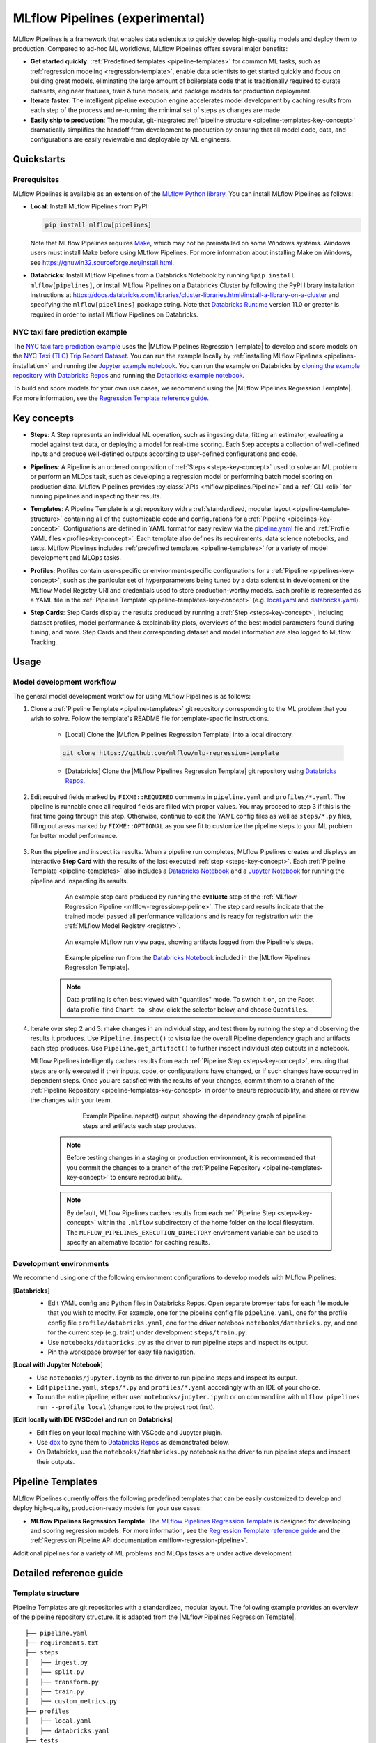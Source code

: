 .. _pipelines:

===============================
MLflow Pipelines (experimental)
===============================

MLflow Pipelines is a framework that enables data scientists to quickly develop high-quality models
and deploy them to production. Compared to ad-hoc ML workflows, MLflow Pipelines offers several
major benefits:

- **Get started quickly**: :ref:`Predefined templates <pipeline-templates>` for common ML tasks,
  such as :ref:`regression modeling <regression-template>`, enable data scientists to get started
  quickly and focus on building great models, eliminating the large amount of boilerplate code that
  is traditionally required to curate datasets, engineer features, train & tune models, and package
  models for production deployment.

- **Iterate faster**: The intelligent pipeline execution engine accelerates model development by
  caching results from each step of the process and re-running the minimal set of steps as changes
  are made.

- **Easily ship to production**: The modular, git-integrated :ref:`pipeline structure
  <pipeline-templates-key-concept>` dramatically simplifies the handoff from development to
  production by ensuring that all model code, data, and configurations are easily reviewable and
  deployable by ML engineers.

Quickstarts
-----------

Prerequisites
~~~~~~~~~~~~~

.. _pipelines-installation:

MLflow Pipelines is available as an extension of the
`MLflow Python library <https://pypi.org/project/mlflow/>`_. You can install MLflow Pipelines
as follows:

- **Local**: Install MLflow Pipelines from PyPI:

  .. code-block:: sh

      pip install mlflow[pipelines]

  Note that MLflow Pipelines requires `Make <https://www.gnu.org/software/make>`_,
  which may not be preinstalled on some Windows systems.
  Windows users must install Make before using MLflow Pipelines. For more information about
  installing Make on Windows, see https://gnuwin32.sourceforge.net/install.html.

- **Databricks**: Install MLflow Pipelines from a Databricks Notebook by running
  ``%pip install mlflow[pipelines]``, or install MLflow Pipelines on a Databricks Cluster by
  following the PyPI library installation instructions at
  https://docs.databricks.com/libraries/cluster-libraries.html#install-a-library-on-a-cluster
  and specifying the ``mlflow[pipelines]`` package string. Note that
  `Databricks Runtime <https://docs.databricks.com/runtime/dbr.html>`_ version 11.0
  or greater is required in order to install MLflow Pipelines on Databricks.

NYC taxi fare prediction example
~~~~~~~~~~~~~~~~~~~~~~~~~~~~~~~~
The `NYC taxi fare prediction example <https://github.com/mlflow/mlp-regression-example>`_
uses the |MLflow Pipelines Regression Template| to develop and score models on the
`NYC Taxi (TLC) Trip Record Dataset
<https://www1.nyc.gov/site/tlc/about/tlc-trip-record-data.page>`_. You can run the example locally
by :ref:`installing MLflow Pipelines <pipelines-installation>` and running the `Jupyter example
notebook <https://github.com/mlflow/mlp-regression-example/blob/master/notebooks/jupyter.ipynb>`_.
You can run the example on Databricks by `cloning the example repository with Databricks Repos
<https://docs.databricks.com/repos/work-with-notebooks-other-files.html#clone-a-remote-git-repository>`_
and running the `Databricks example notebook
<https://github.com/mlflow/mlp-regression-example/blob/master/notebooks/databricks.py>`_.

To build and score models for your own use cases, we recommend using the
|MLflow Pipelines Regression Template|. For more information, see the
|Regression Template reference guide|.

Key concepts
------------

.. _steps-key-concept:

- **Steps**: A Step represents an individual ML operation, such as ingesting data, fitting an
  estimator, evaluating a model against test data, or deploying a model for real-time scoring.
  Each Step accepts a collection of well-defined inputs and produce well-defined outputs according
  to user-defined configurations and code.

.. _pipelines-key-concept:

- **Pipelines**: A Pipeline is an ordered composition of :ref:`Steps <steps-key-concept>` used to
  solve an ML problem or perform an MLOps task, such as developing a regression model or performing
  batch model scoring on production data. MLflow Pipelines provides
  :py:class:`APIs <mlflow.pipelines.Pipeline>` and a :ref:`CLI <cli>` for running pipelines and
  inspecting their results.

.. _pipeline-templates-key-concept:

- **Templates**: A Pipeline Template is a git repository with a :ref:`standardized, modular layout
  <pipeline-template-structure>` containing all of the customizable code and configurations for a
  :ref:`Pipeline <pipelines-key-concept>`. Configurations are defined in YAML format for easy
  review via the |pipeline.yaml| file and :ref:`Profile YAML files <profiles-key-concept>`. Each
  template also defines its requirements, data science notebooks, and tests. MLflow Pipelines
  includes :ref:`predefined templates <pipeline-templates>` for a variety of model development and
  MLOps tasks.

.. _profiles-key-concept:

- **Profiles**: Profiles contain user-specific or environment-specific configurations for a
  :ref:`Pipeline <pipelines-key-concept>`, such as the particular set of hyperparameters being
  tuned by a data scientist in development or the MLflow Model Registry URI and credentials
  used to store production-worthy models. Each profile is represented as a YAML file
  in the :ref:`Pipeline Template <pipeline-templates-key-concept>` (e.g.
  `local.yaml <https://github.com/mlflow/mlp-regression-template/blob/main/profiles/local.yaml>`_
  and `databricks.yaml
  <https://github.com/mlflow/mlp-regression-template/blob/main/profiles/databricks.yaml>`_).

.. _step-cards-key-concept:

- **Step Cards**: Step Cards display the results produced by running a
  :ref:`Step <steps-key-concept>`, including dataset profiles, model performance & explainability
  plots, overviews of the best model parameters found during tuning, and more. Step Cards and their
  corresponding dataset and model information are also logged to MLflow Tracking.

Usage
-----
Model development workflow
~~~~~~~~~~~~~~~~~~~~~~~~~~

The general model development workflow for using MLflow Pipelines is as follows:

1. Clone a :ref:`Pipeline Template <pipeline-templates>` git repository corresponding to the ML
   problem that you wish to solve. Follow the template's README file for template-specific
   instructions.

    - [Local] Clone the |MLflow Pipelines Regression Template| into a local directory.

    .. code-block:: sh

      git clone https://github.com/mlflow/mlp-regression-template

    - [Databricks] Clone the |MLflow Pipelines Regression Template| git repository using |Databricks Repos|.

      .. image:: _static/images/pipelines_databricks_repo_ui.png
        :width: 60%

2. Edit required fields marked by ``FIXME::REQUIRED`` comments in ``pipeline.yaml`` and
   ``profiles/*.yaml``. The pipeline is runnable once all required fields are filled with
   proper values. You may proceed to step 3 if this is the first time going through this step.
   Otherwise, continue to edit the YAML config files as well as ``steps/*.py`` files,
   filling out areas marked by ``FIXME::OPTIONAL`` as you see fit to
   customize the pipeline steps to your ML problem for better model performance.

      .. image:: _static/images/pipelines_databricks_fixme.png
        :width: 60%

3. Run the pipeline and inspect its results. When a pipeline run completes, MLflow Pipelines
   creates and displays an interactive **Step Card** with the results of the last executed
   :ref:`step <steps-key-concept>`.
   Each :ref:`Pipeline Template <pipeline-templates>` also includes a |Databricks Notebook|
   and a |Jupyter Notebook| for running the pipeline and inspecting its results.

    .. code-section::

        .. code-block:: python
          :caption: Example API and CLI workflows for running the :ref:`Regression Pipeline
                    <mlflow-regression-pipeline>` and inspecting results. Note that pipelines
                    must be run from within their corresponding git repositories.

          import os
          from mlflow.pipelines import Pipeline
          from mlflow.pyfunc import PyFuncModel

          os.chdir("~/mlp-regression-template")
          regression_pipeline = Pipeline(profile="local")
          # Run the full pipeline
          regression_pipeline.run()
          # Inspect the model training results
          regression_pipeline.inspect(step="train")
          # Load the trained model
          regression_model_pipeline: PyFuncModel = regression_pipeline.get_artifact("model")

        .. code-block:: sh

          git clone https://github.com/mlflow/mlp-regression-template
          cd mlp-regression-template
          # Run the full pipeline
          mlflow pipelines run --profile local
          # Inspect the model training results
          mlflow pipelines inspect --step train --profile local
          # Inspect the resulting model performance evaluations
          mlflow pipelines inspect --step evaluate --profile local


    .. figure:: _static/images/pipelines_evaluate_step_card.png
      :width: 60%

      An example step card produced by running the **evaluate** step of the
      :ref:`MLflow Regression Pipeline <mlflow-regression-pipeline>`. The step card results
      indicate that the trained model passed all performance validations and is ready for
      registration with the :ref:`MLflow Model Registry <registry>`.


    .. figure:: _static/images/pipelines_databricks_logged_artifacts.png
      :width: 60%

      An example MLflow run view page, showing artifacts logged from the Pipeline's steps.
 
    .. figure:: _static/images/pipelines_databricks_notebook_ui.png
      :scale: 25

      Example pipeline run from the |Databricks Notebook| included in the
      |MLflow Pipelines Regression Template|.

    .. note::
      Data profiling is often best viewed with "quantiles" mode. To switch it on, on the Facet
      data profile, find ``Chart to show``, click the selector below, and choose ``Quantiles``.

4. Iterate over step 2 and 3: make changes in an individual step, and test them by running
   the step and observing the results it produces.
   Use ``Pipeline.inspect()`` to visualize the overall Pipeline dependency graph and artifacts
   each step produces.
   Use ``Pipeline.get_artifact()`` to further inspect individual step outputs in a notebook.

   MLflow Pipelines intelligently caches results from each :ref:`Pipeline Step <steps-key-concept>`,
   ensuring that steps are only executed if their inputs, code, or configurations have changed,
   or if such changes have occurred in dependent steps. Once you are satisfied with the results of
   your changes, commit them to a branch of the :ref:`Pipeline Repository
   <pipeline-templates-key-concept>` in order to ensure reproducibility, and share or review the
   changes with your team.

      .. figure:: _static/images/pipelines_databricks_dag.png
        :width: 60%

        Example Pipeline.inspect() output, showing the dependency graph of pipeline steps and
        artifacts each step produces.

    .. note::
      Before testing changes in a staging or production environment, it is recommended that you
      commit the changes to a branch of the
      :ref:`Pipeline Repository <pipeline-templates-key-concept>` to ensure reproducibility.

    .. note::
      By default, MLflow Pipelines caches results from each :ref:`Pipeline Step
      <steps-key-concept>` within the ``.mlflow`` subdirectory of the home folder on the
      local filesystem. The ``MLFLOW_PIPELINES_EXECUTION_DIRECTORY`` environment variable can
      be used to specify an alternative location for caching results.

Development environments
~~~~~~~~~~~~~~~~~~~~~~~~
We recommend using one of the following environment configurations to develop models with MLflow Pipelines:

[**Databricks**]
  - Edit YAML config and Python files in Databricks Repos. Open separate browser tabs for each
    file module that you wish to modify. For example,
    one for the pipeline config file ``pipeline.yaml``,
    one for the profile config file ``profile/databricks.yaml``,
    one for the driver notebook ``notebooks/databricks.py``,
    and one for the current step (e.g. train) under development ``steps/train.py``.
  - Use ``notebooks/databricks.py`` as the driver to run pipeline steps and inspect its output.
  - Pin the workspace browser for easy file navigation.

  .. image:: _static/images/pipelines_databricks_ui.png
    :width: 60%

[**Local with Jupyter Notebook**]
  - Use ``notebooks/jupyter.ipynb`` as the driver to run pipeline steps and inspect its output.
  - Edit ``pipeline.yaml``, ``steps/*.py`` and ``profiles/*.yaml`` accordingly with an IDE of your
    choice.
  - To run the entire pipeline, either user ``notebooks/jupyter.ipynb`` or on commandline with
    ``mlflow pipelines run --profile local`` (change root to the project root first).

[**Edit locally with IDE (VSCode) and run on Databricks**]
  - Edit files on your local machine with VSCode and Jupyter plugin.
  - Use |dbx| to sync them to |Databricks Repos| as demonstrated below.
  - On Databricks, use the ``notebooks/databricks.py`` notebook as the driver to run pipeline steps and inspect their outputs.

  .. code-block:: sh
   :caption: Example workflow for efficiently editing a pipeline on a local machine
             and synchronizing changes to |Databricks Repos|

   # Install the Databricks CLI, which is used to remotely access your Databricks Workspace
   pip install databricks-cli
   # Configure remote access to your Databricks Workspace
   databricks configure
   # Install dbx, which is used to automatically sync changes to and from Databricks Repos
   pip install dbx
   # Clone the MLflow Pipelines Regression Template
   git clone https://github.com/mlflow/mlp-regression-template
   # Enter the MLflow Pipelines Regression Template directory and configure dbx within it
   cd mlp-regression-template
   dbx configure
   # Use dbx to enable syncing from the repository directory to Databricks Repos
   dbx sync repo -d mlp-regression-template
   # Iteratively make changes to files in the repository directory and observe that they
   # are automatically synced to Databricks Repos


.. _pipeline-templates:

Pipeline Templates
------------------

MLflow Pipelines currently offers the following predefined templates that can be easily customized
to develop and deploy high-quality, production-ready models for your use cases:

.. _regression-template:

- **MLflow Pipelines Regression Template**: The `MLflow Pipelines Regression Template
  <https://github.com/mlflow/mlp-regression-template>`_ is designed for developing and scoring
  regression models. For more information, see the |Regression Template reference guide| and
  the :ref:`Regression Pipeline API documentation <mlflow-regression-pipeline>`.

Additional pipelines for a variety of ML problems and MLOps tasks are under active development.


Detailed reference guide
------------------------

.. _pipeline-template-structure:

Template structure
~~~~~~~~~~~~~~~~~~

Pipeline Templates are git repositories with a standardized, modular layout. The following
example provides an overview of the pipeline repository structure. It is adapted from the
|MLflow Pipelines Regression Template|.

::

  ├── pipeline.yaml
  ├── requirements.txt
  ├── steps
  │   ├── ingest.py
  │   ├── split.py
  │   ├── transform.py
  │   ├── train.py
  │   ├── custom_metrics.py
  ├── profiles
  │   ├── local.yaml
  │   ├── databricks.yaml
  ├── tests
  │   ├── ingest_test.py
  │   ├── ...
  │   ├── train_test.py
  │   ├── ...

The main components of the Pipeline Template layout, which are common across all pipelines, are:

    - ``pipeline.yaml``: The main pipeline configuration file that declaratively defines the
      attributes and behavior of each pipeline step, such as the input dataset to use for training
      a model or the performance criteria for promoting a model to production. For reference,
      see the |pipeline.yaml| configuration file from the |MLflow Pipelines Regression Template|.

    - ``requirements.txt``: A `pip requirements file
      <https://pip.pypa.io/en/stable/reference/requirements-file-format>`_ specifying packages
      that must be installed in order to run the pipeline.

    - ``steps``: A directory containing Python code modules used by the pipeline steps. For example,
      the |MLflow Pipelines Regression Template| defines the estimator type and parameters to use
      when training a model in |steps/train.py| and defines custom metric computations in
      |steps/custom_metrics.py|.

    .. _profiles-directory:

    - ``profiles``: A directory containing :ref:`Profile <profiles-key-concept>` customizations for
      the configurations defined in ``pipeline.yaml``. For example, the
      |MLflow Pipelines Regression Template| defines a |local profile| that
      |customizes the dataset used for local model development| and |specifies a local MLflow
      Tracking store for logging model content|. The |MLflow Pipelines Regression Template| also
      defines a |databricks profile| for development on Databricks.

    - ``tests``: A directory containing Python test code for pipeline steps. For example, the
      |MLflow Pipelines Regression Template| implements tests for the transformer and the estimator
      defined in the respective ``steps/transform.py`` and ``steps/train.py`` modules.

.. code-block:: yaml
    :caption: Shown below is an example |pipeline.yaml| configuration file adapted from the
              |MLflow Pipelines Regression Template|. ``pipeline.yaml`` is the main
              configuration file for a pipeline containing aggregated configurations for
              all pipeline steps; :ref:`Profile <profiles-key-concept>`-based substitutions and
              overrides are supported using |Jinja2| templating syntax.

    template: "regression/v1"
    data:
      location: {{INGEST_DATA_LOCATION|default('https://nyc-tlc.s3.amazonaws.com/trip+data/yellow_tripdata_2022-01.parquet')}}
      format: {{INGEST_DATA_FORMAT|default('parquet')}}
    target_col: "fare_amount"
    steps:
      split:
        split_ratios: {{SPLIT_RATIOS|default([0.75, 0.125, 0.125])}}
      transform:
        transformer_method: steps.transform.transformer_fn
      train:
        using: estimator_spec
        estimator_method: steps.train.estimator_fn
      evaluate:
        validation_criteria:
          - metric: root_mean_squared_error
            threshold: 10
          - metric: weighted_mean_squared_error
            threshold: 20
      register:
        model_name: "taxi_fare_regressor"
    metrics:
      custom:
        - name: weighted_mean_squared_error
          function: weighted_mean_squared_error
          greater_is_better: False
      primary: "root_mean_squared_error"


Working with profiles
~~~~~~~~~~~~~~~~~~~~~

A profile is a collection of customizations for the configurations defined in the pipeline's main
:ref:`pipeline.yaml <pipeline-template-structure>` file. Profiles are defined as YAML files
within the pipeline repository's :ref:`profiles directory <profiles-directory>`. When running a
pipeline or inspecting its results, the desired profile is specified as an API or CLI argument.

.. code-section::

    .. code-block:: python
      :caption: Example API and CLI workflows for running pipelines with different profile
                customizations

      import os
      from mlflow.pipelines import Pipeline

      os.chdir("~/mlp-regression-template")
      # Run the regression pipeline to train and evaluate the performance of an ElasticNet regressor
      regression_pipeline_local_elasticnet = Pipeline(profile="local-elasticnet")
      regression_pipeline_local_elasticnet.run()
      # Run the pipeline again to train and evaluate the performance of an SGD regressor
      regression_pipeline_local_sgd = Pipeline(profile="local-sgd")
      regression_pipeline_local_sgd.run()
      # After finding the best model type and updating the 'shared-workspace' profile accordingly,
      # run the pipeline again to retrain the best model in a workspace where teammates can view it
      regression_pipeline_shared = Pipeline(profile="shared-workspace")
      regression_pipeline_shared.run()

    .. code-block:: sh

      git clone https://github.com/mlflow/mlp-regression-template
      cd mlp-regression-template
      # Run the regression pipeline to train and evaluate the performance of an ElasticNet regressor
      mlflow pipelines run --profile local-elasticnet
      # Run the pipeline again to train and evaluate the performance of an SGD regressor
      mlflow pipelines run --profile local-sgd
      # After finding the best model type and updating the 'shared-workspace' profile accordingly,
      # run the pipeline again to retrain the best model in a workspace where teammates can view it
      mlflow pipelines run --profile shared-workspace

The following profile customizations are supported:

    - overrides
        - If the ``pipeline.yaml`` configuration file defines a |Jinja2|-templated attribute with
          a default value, a profile can override the value by mapping the attribute to a different
          value using YAML dictionary syntax. Note that override values may have arbitrarily nested
          types (e.g. lists, dictionaries, lists of dictionaries, ...).

          .. code-block:: yaml
            :caption: Example ``pipeline.yaml`` configuration file defining an overrideable
                      ``RMSE_THRESHOLD`` attribute for validating model performance with a
                      default value of ``10``

            steps:
              evaluate:
                validation_criteria:
                  - metric: root_mean_squared_error
                    # The maximum RMSE value on the test dataset that a model can have
                    # to be eligible for production deployment
                    threshold: {{RMSE_THRESHOLD|default(10)}}

          .. code-block:: yaml
            :caption: Example ``prod.yaml`` profile that overrides ``RMSE_THRESHOLD`` with
                      a custom value to more aggressively validate model quality for production

            RMSE_THRESHOLD: 5.2

    - substitutions
        - If the ``pipeline.yaml`` configuration file defines a |Jinja2|-templated attribute
          without a default value, a profile *must* map the attribute to a specific value using
          YAML dictionary syntax. Note that substitute values may have arbitrarily nested types
          (e.g. lists, dictionaries, lists of dictionaries, ...).

          .. code-block:: yaml
            :caption: Example ``pipeline.yaml`` configuration file defining a ``DATASET_INFO``
                      variable whose value must be specified by the selected pipeline profile

            data:
              # Specifies the dataset to use for model training
              {{DATASET_INFO}}

          .. code-block:: yaml
            :caption: Example ``dev.yaml`` profile that provides a value for ``DATASET_INFO``
                      corresponding to a small dataset for development purposes

            DATASET_INFO:
                location: ./data/taxi-small.parquet
                format: parquet

    - additions
        - If the ``pipeline.yaml`` configuration file does not define a particular attribute, a
          profile may define it instead. This capability is helpful for providing values of
          optional configurations that, if unspecified, a pipeline would otherwise ignore.

          .. code-block:: yaml
            :caption: Example ``local.yaml`` profile that specifies a
                      `sqlite <https://www.sqlite.org/index.html>`_-based
                      :ref:`MLflow Tracking <tracking>` store for local testing on a laptop

            experiment:
              tracking_uri: "sqlite:///metadata/mlflow/mlruns.db"
              name: "sklearn_regression_experiment"
              artifact_location: "./metadata/mlflow/mlartifacts"


    .. warning::
        If the ``pipeline.yaml`` configuration file defines an attribute that cannot be overridden
        or substituted (i.e. because its value is not specified using |Jinja2| templating syntax),
        a profile must not define it. Defining such an attribute in a profile produces an error.


.. |MLflow Pipelines Regression Template| replace:: :ref:`MLflow Pipelines Regression Template <regression-template>`
.. |Regression Template reference guide| replace:: `Regression Template reference guide <https://github.com/mlflow/mlp-regression-template/blob/main/README.md>`__
.. |pipeline.yaml| replace:: `pipeline.yaml <https://github.com/mlflow/mlp-regression-template/blob/main/pipeline.yaml>`__
.. |train step| replace:: :ref:`train step <mlflow-regression-pipeline-train-step>`
.. |split step| replace:: :ref:`split step <mlflow-regression-pipeline-split-step>`
.. |Jinja2| replace:: `Jinja2 <https://jinja.palletsprojects.com>`__
.. |local profile| replace:: `profiles/local.yaml profile <https://github.com/mlflow/mlp-regression-template/blob/main/profiles/local.yaml>`__
.. |databricks profile| replace:: `profiles/databricks.yaml profile <https://github.com/mlflow/mlp-regression-template/blob/main/profiles/databricks.yaml>`__
.. |customizes the dataset used for local model development| replace:: `customizes the dataset used for local model development <https://github.com/mlflow/mlp-regression-template/blob/2751a606827259cac4508a97986fbdbc56de9ff2/profiles/local.yaml#L8>`__
.. |specifies a local MLflow Tracking store for logging model content| replace:: `specifies a local MLflow Tracking store for logging model content <https://github.com/mlflow/mlp-regression-template/blob/2751a606827259cac4508a97986fbdbc56de9ff2/profiles/local.yaml#L1-L4>`__
.. |Databricks Repos| replace:: `Databricks Repos <https://docs.databricks.com/repos/index.html>`__
.. |Databricks Notebook| replace:: `Databricks Notebook <https://github.com/mlflow/mlp-regression-template/blob/main/notebooks/databricks.py>`__
.. |Jupyter Notebook| replace:: `Jupyter Notebook <https://github.com/mlflow/mlp-regression-template/blob/main/notebooks/jupyter.ipynb>`__
.. |dbx| replace:: `dbx <https://docs.databricks.com/dev-tools/dbx.html>`__
.. |edit files in Databricks Repos| replace:: `edit files in Databricks Repos <https://docs.databricks.com/repos/work-with-notebooks-other-files.html#edit-a-file>`__
.. |steps/train.py| replace:: `steps/train.py <https://github.com/mlflow/mlp-regression-template/blob/main/steps/train.py>`__
.. |steps/custom_metrics.py| replace:: `steps/custom_metrics.py <https://github.com/mlflow/mlp-regression-template/blob/main/steps/custom_metrics.py>`__
